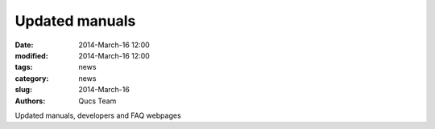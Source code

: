 Updated manuals
###############

:date: 2014-March-16 12:00
:modified: 2014-March-16 12:00
:tags: news
:category: news
:slug: 2014-March-16
:authors: Qucs Team

Updated manuals, developers and FAQ webpages
